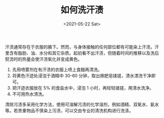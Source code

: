 #+TITLE: 如何洗汗渍
#+DATE: <2021-05-22 Sat>
#+TAGS[]: 备忘

汗渍通常存在于衣服的腋下。然而，与身体接触的任何部位都有可能染上汗渍。汗里含有脂肪、油、水分和其它杂质。起初看不出汗渍，但随着时间的推移以及洗后熨烫时的热量会使汗渍氧化并变成黄色。

1. 先用喷雾剂在有汗渍的衣服上喷上食醋再清洗。
2. 将黄色汗迹处浸泡于酒精中 30-60
   分钟，取出擦肥皂揉搓，清水漂洗干净即可。
3. 把汗迹衣服放在 5% 的食盐水中，浸泡 1 小时，再轻轻揉搓，用清水洗净。
4. 不可用热水清洗。

清除污渍多采用化学方法，使用可溶解污渍的化学溶剂，例如酒精、双氧水、氨水等。若贵重物品不慎染上污渍，可以交由专业的清洗机构进行洗涤。

